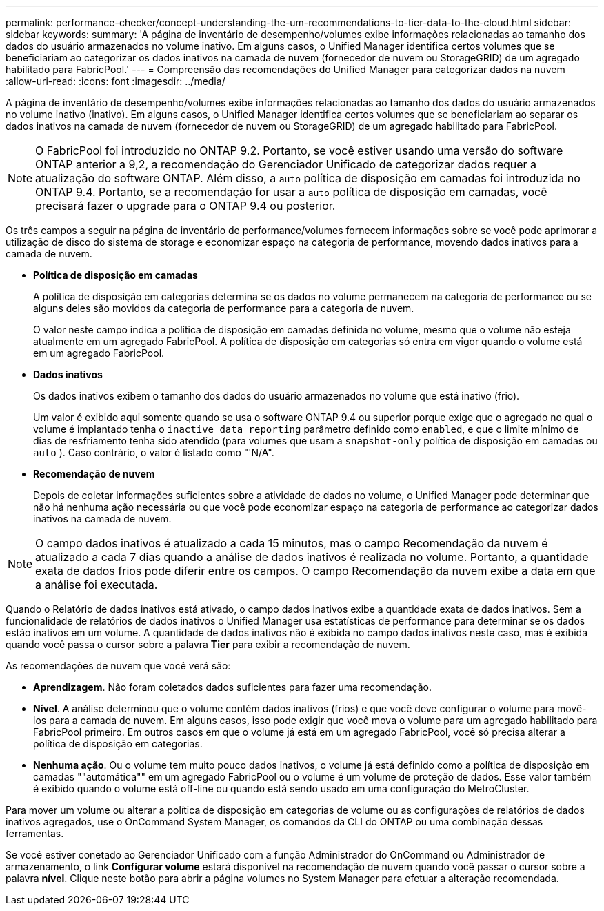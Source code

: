 ---
permalink: performance-checker/concept-understanding-the-um-recommendations-to-tier-data-to-the-cloud.html 
sidebar: sidebar 
keywords:  
summary: 'A página de inventário de desempenho/volumes exibe informações relacionadas ao tamanho dos dados do usuário armazenados no volume inativo. Em alguns casos, o Unified Manager identifica certos volumes que se beneficiariam ao categorizar os dados inativos na camada de nuvem (fornecedor de nuvem ou StorageGRID) de um agregado habilitado para FabricPool.' 
---
= Compreensão das recomendações do Unified Manager para categorizar dados na nuvem
:allow-uri-read: 
:icons: font
:imagesdir: ../media/


[role="lead"]
A página de inventário de desempenho/volumes exibe informações relacionadas ao tamanho dos dados do usuário armazenados no volume inativo (inativo). Em alguns casos, o Unified Manager identifica certos volumes que se beneficiariam ao separar os dados inativos na camada de nuvem (fornecedor de nuvem ou StorageGRID) de um agregado habilitado para FabricPool.

[NOTE]
====
O FabricPool foi introduzido no ONTAP 9.2. Portanto, se você estiver usando uma versão do software ONTAP anterior a 9,2, a recomendação do Gerenciador Unificado de categorizar dados requer a atualização do software ONTAP. Além disso, a `auto` política de disposição em camadas foi introduzida no ONTAP 9.4. Portanto, se a recomendação for usar a `auto` política de disposição em camadas, você precisará fazer o upgrade para o ONTAP 9.4 ou posterior.

====
Os três campos a seguir na página de inventário de performance/volumes fornecem informações sobre se você pode aprimorar a utilização de disco do sistema de storage e economizar espaço na categoria de performance, movendo dados inativos para a camada de nuvem.

* *Política de disposição em camadas*
+
A política de disposição em categorias determina se os dados no volume permanecem na categoria de performance ou se alguns deles são movidos da categoria de performance para a categoria de nuvem.

+
O valor neste campo indica a política de disposição em camadas definida no volume, mesmo que o volume não esteja atualmente em um agregado FabricPool. A política de disposição em categorias só entra em vigor quando o volume está em um agregado FabricPool.

* *Dados inativos*
+
Os dados inativos exibem o tamanho dos dados do usuário armazenados no volume que está inativo (frio).

+
Um valor é exibido aqui somente quando se usa o software ONTAP 9.4 ou superior porque exige que o agregado no qual o volume é implantado tenha o `inactive data reporting` parâmetro definido como `enabled`, e que o limite mínimo de dias de resfriamento tenha sido atendido (para volumes que usam a `snapshot-only` política de disposição em camadas ou `auto` ). Caso contrário, o valor é listado como "'N/A".

* *Recomendação de nuvem*
+
Depois de coletar informações suficientes sobre a atividade de dados no volume, o Unified Manager pode determinar que não há nenhuma ação necessária ou que você pode economizar espaço na categoria de performance ao categorizar dados inativos na camada de nuvem.



[NOTE]
====
O campo dados inativos é atualizado a cada 15 minutos, mas o campo Recomendação da nuvem é atualizado a cada 7 dias quando a análise de dados inativos é realizada no volume. Portanto, a quantidade exata de dados frios pode diferir entre os campos. O campo Recomendação da nuvem exibe a data em que a análise foi executada.

====
Quando o Relatório de dados inativos está ativado, o campo dados inativos exibe a quantidade exata de dados inativos. Sem a funcionalidade de relatórios de dados inativos o Unified Manager usa estatísticas de performance para determinar se os dados estão inativos em um volume. A quantidade de dados inativos não é exibida no campo dados inativos neste caso, mas é exibida quando você passa o cursor sobre a palavra *Tier* para exibir a recomendação de nuvem.

As recomendações de nuvem que você verá são:

* *Aprendizagem*. Não foram coletados dados suficientes para fazer uma recomendação.
* *Nível*. A análise determinou que o volume contém dados inativos (frios) e que você deve configurar o volume para movê-los para a camada de nuvem. Em alguns casos, isso pode exigir que você mova o volume para um agregado habilitado para FabricPool primeiro. Em outros casos em que o volume já está em um agregado FabricPool, você só precisa alterar a política de disposição em categorias.
* *Nenhuma ação*. Ou o volume tem muito pouco dados inativos, o volume já está definido como a política de disposição em camadas ""automática"" em um agregado FabricPool ou o volume é um volume de proteção de dados. Esse valor também é exibido quando o volume está off-line ou quando está sendo usado em uma configuração do MetroCluster.


Para mover um volume ou alterar a política de disposição em categorias de volume ou as configurações de relatórios de dados inativos agregados, use o OnCommand System Manager, os comandos da CLI do ONTAP ou uma combinação dessas ferramentas.

Se você estiver conetado ao Gerenciador Unificado com a função Administrador do OnCommand ou Administrador de armazenamento, o link *Configurar volume* estará disponível na recomendação de nuvem quando você passar o cursor sobre a palavra *nível*. Clique neste botão para abrir a página volumes no System Manager para efetuar a alteração recomendada.
